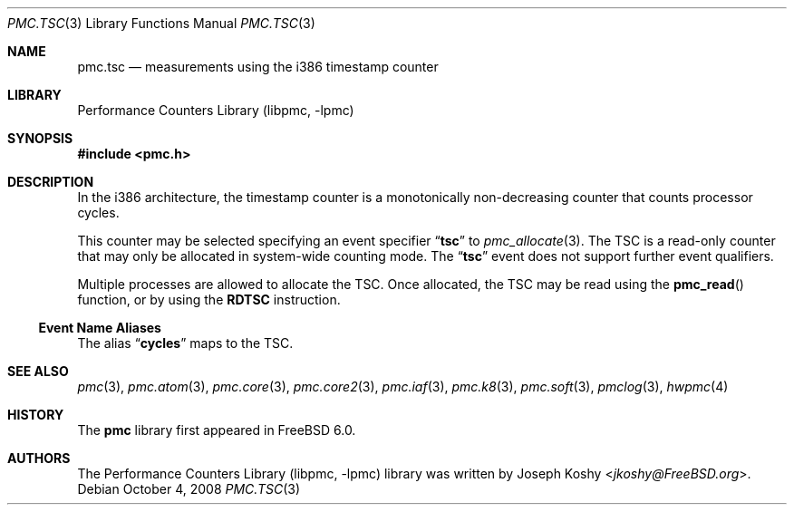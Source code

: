 .\" Copyright (c) 2003-2008 Joseph Koshy.  All rights reserved.
.\"
.\" Redistribution and use in source and binary forms, with or without
.\" modification, are permitted provided that the following conditions
.\" are met:
.\" 1. Redistributions of source code must retain the above copyright
.\"    notice, this list of conditions and the following disclaimer.
.\" 2. Redistributions in binary form must reproduce the above copyright
.\"    notice, this list of conditions and the following disclaimer in the
.\"    documentation and/or other materials provided with the distribution.
.\"
.\" THIS SOFTWARE IS PROVIDED BY THE AUTHOR AND CONTRIBUTORS ``AS IS'' AND
.\" ANY EXPRESS OR IMPLIED WARRANTIES, INCLUDING, BUT NOT LIMITED TO, THE
.\" IMPLIED WARRANTIES OF MERCHANTABILITY AND FITNESS FOR A PARTICULAR PURPOSE
.\" ARE DISCLAIMED.  IN NO EVENT SHALL THE AUTHOR OR CONTRIBUTORS BE LIABLE
.\" FOR ANY DIRECT, INDIRECT, INCIDENTAL, SPECIAL, EXEMPLARY, OR CONSEQUENTIAL
.\" DAMAGES (INCLUDING, BUT NOT LIMITED TO, PROCUREMENT OF SUBSTITUTE GOODS
.\" OR SERVICES; LOSS OF USE, DATA, OR PROFITS; OR BUSINESS INTERRUPTION)
.\" HOWEVER CAUSED AND ON ANY THEORY OF LIABILITY, WHETHER IN CONTRACT, STRICT
.\" LIABILITY, OR TORT (INCLUDING NEGLIGENCE OR OTHERWISE) ARISING IN ANY WAY
.\" OUT OF THE USE OF THIS SOFTWARE, EVEN IF ADVISED OF THE POSSIBILITY OF
.\" SUCH DAMAGE.
.\"
.\" $FreeBSD$
.\"
.Dd October 4, 2008
.Dt PMC.TSC 3
.Os
.Sh NAME
.Nm pmc.tsc
.Nd measurements using the i386 timestamp counter
.Sh LIBRARY
.Lb libpmc
.Sh SYNOPSIS
.In pmc.h
.Sh DESCRIPTION
In the i386 architecture, the timestamp counter is a monotonically
non-decreasing counter that counts processor cycles.
.Pp
This counter may be selected specifying an event specifier
.Dq Li tsc
to
.Xr pmc_allocate 3 .
The TSC is a read-only counter that may only be allocated in
system-wide counting mode.
The
.Dq Li tsc
event does not support further event qualifiers.
.Pp
Multiple processes are allowed to allocate the TSC.
Once allocated, the TSC may be read using the
.Fn pmc_read
function, or by using the
.Li RDTSC
instruction.
.Ss Event Name Aliases
The alias
.Dq Li cycles
maps to the TSC.
.Sh SEE ALSO
.Xr pmc 3 ,
.Xr pmc.atom 3 ,
.Xr pmc.core 3 ,
.Xr pmc.core2 3 ,
.Xr pmc.iaf 3 ,
.Xr pmc.k8 3 ,
.Xr pmc.soft 3 ,
.Xr pmclog 3 ,
.Xr hwpmc 4
.Sh HISTORY
The
.Nm pmc
library first appeared in
.Fx 6.0 .
.Sh AUTHORS
The
.Lb libpmc
library was written by
.An Joseph Koshy Aq Mt jkoshy@FreeBSD.org .

